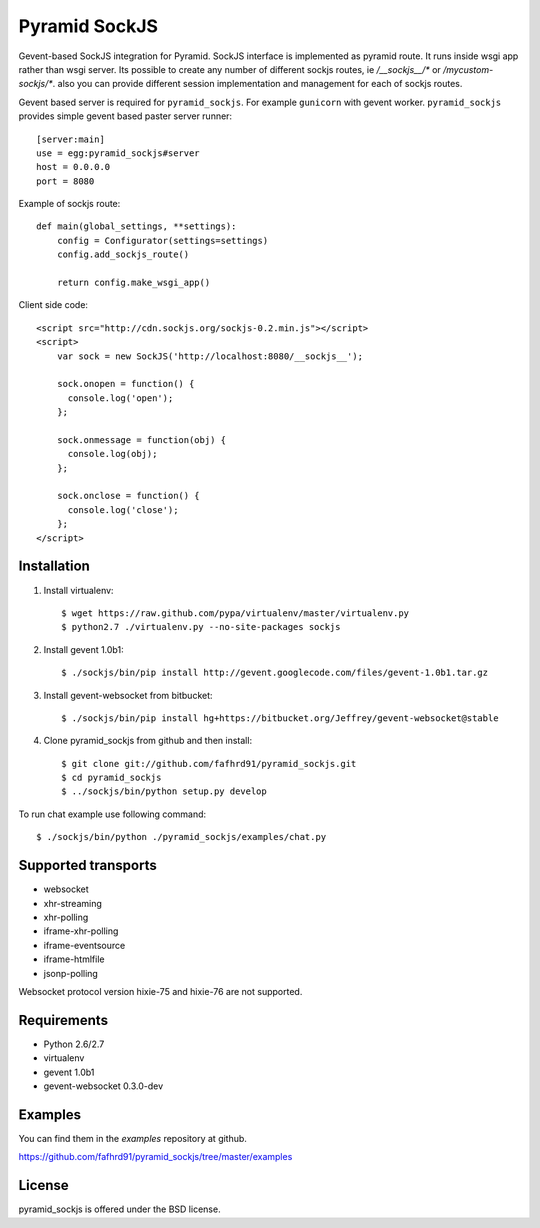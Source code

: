 Pyramid SockJS
==============

Gevent-based SockJS integration for Pyramid. SockJS interface is 
implemented as pyramid route. It runs inside wsgi app rather than wsgi server.
Its possible to create any number of different sockjs routes, ie 
`/__sockjs__/*` or `/mycustom-sockjs/*`. also you can provide different
session implementation and management for each of sockjs routes.

Gevent based server is required for ``pyramid_sockjs``. 
For example ``gunicorn`` with gevent worker. ``pyramid_sockjs`` provides
simple gevent based paster server runner::

   [server:main]
   use = egg:pyramid_sockjs#server
   host = 0.0.0.0
   port = 8080

Example of sockjs route::

   def main(global_settings, **settings):
       config = Configurator(settings=settings)
       config.add_sockjs_route()

       return config.make_wsgi_app()


Client side code::

  <script src="http://cdn.sockjs.org/sockjs-0.2.min.js"></script>
  <script>
      var sock = new SockJS('http://localhost:8080/__sockjs__');

      sock.onopen = function() {
        console.log('open');
      };

      sock.onmessage = function(obj) {
        console.log(obj);
      };

      sock.onclose = function() {
        console.log('close');
      };
  </script>


Installation
------------

1. Install virtualenv::

    $ wget https://raw.github.com/pypa/virtualenv/master/virtualenv.py
    $ python2.7 ./virtualenv.py --no-site-packages sockjs

2. Install gevent 1.0b1::

    $ ./sockjs/bin/pip install http://gevent.googlecode.com/files/gevent-1.0b1.tar.gz

3. Install gevent-websocket from bitbucket::

    $ ./sockjs/bin/pip install hg+https://bitbucket.org/Jeffrey/gevent-websocket@stable

4. Clone pyramid_sockjs from github and then install::

    $ git clone git://github.com/fafhrd91/pyramid_sockjs.git
    $ cd pyramid_sockjs
    $ ../sockjs/bin/python setup.py develop


To run chat example use following command::

    $ ./sockjs/bin/python ./pyramid_sockjs/examples/chat.py



Supported transports
--------------------

* websocket
* xhr-streaming
* xhr-polling
* iframe-xhr-polling
* iframe-eventsource
* iframe-htmlfile
* jsonp-polling

Websocket protocol version hixie-75 and hixie-76 are not supported.


Requirements
------------

- Python 2.6/2.7

- virtualenv

- gevent 1.0b1

- gevent-websocket 0.3.0-dev


Examples
--------

You can find them in the `examples` repository at github.

https://github.com/fafhrd91/pyramid_sockjs/tree/master/examples


License
-------

pyramid_sockjs is offered under the BSD license.
